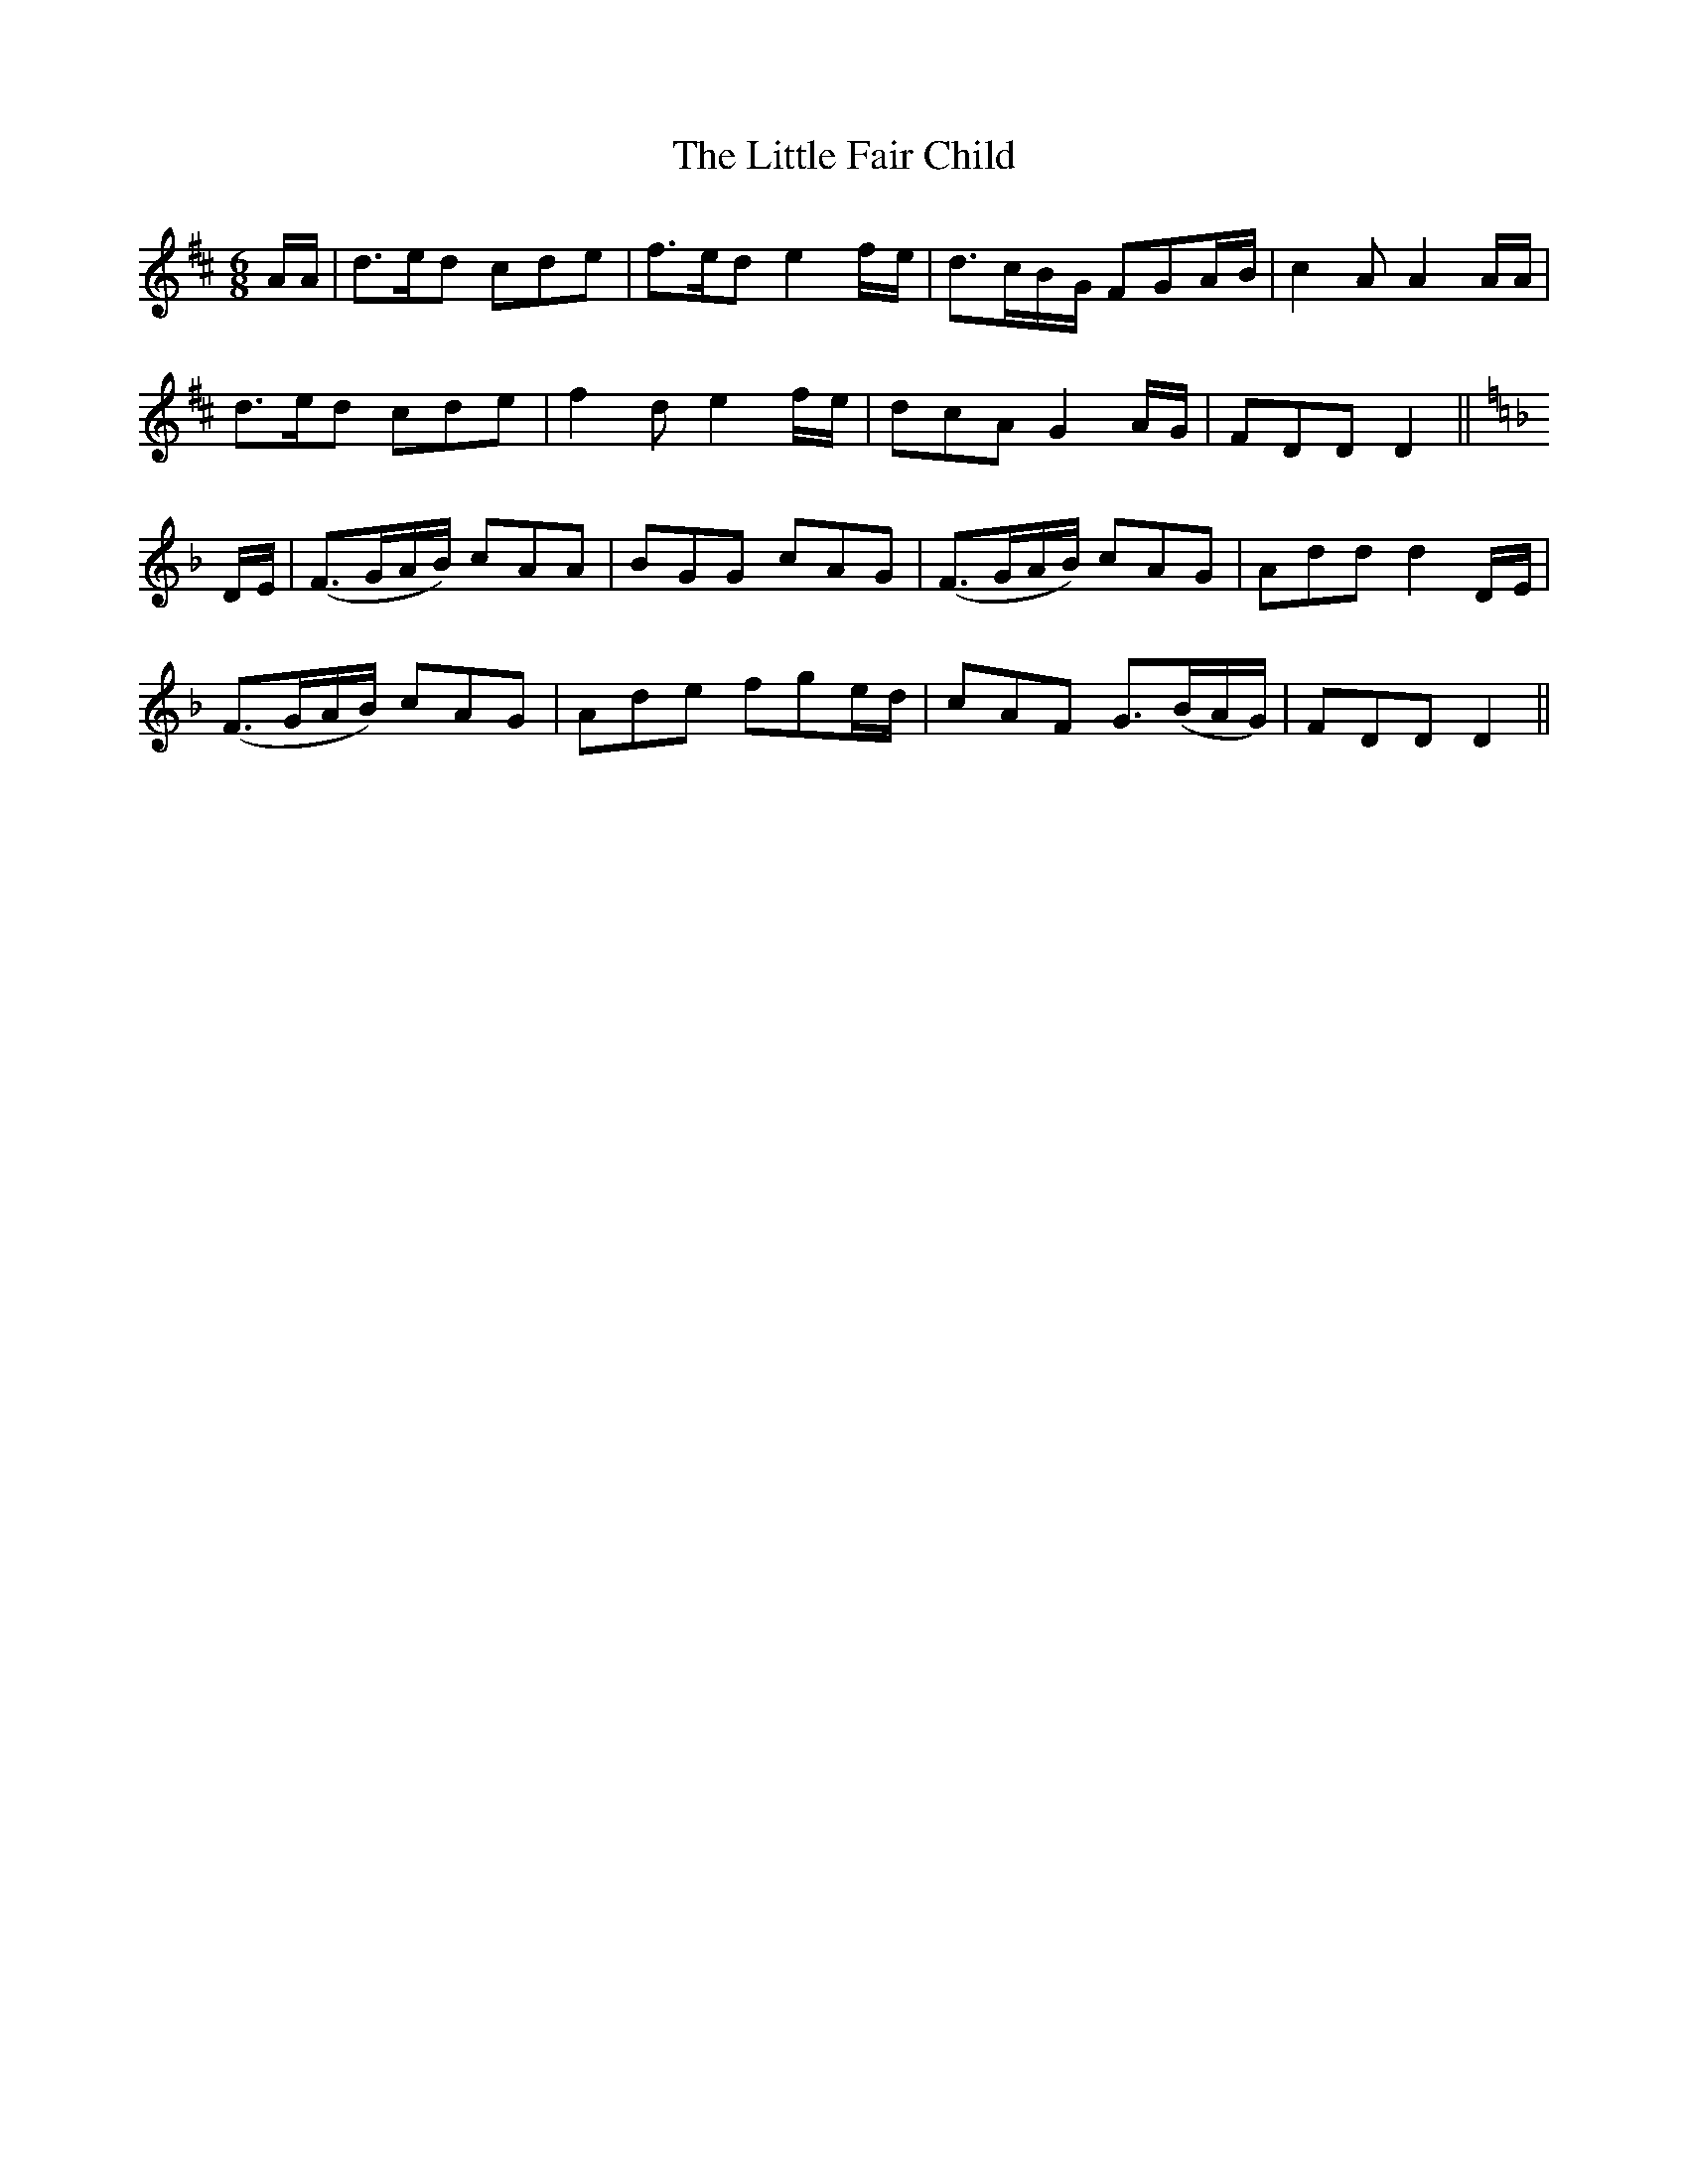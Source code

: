 X: 8
T: The Little Fair Child
M: 6/8
L: 1/8
B: "O'Neill's 8"
N: "Tenderly" "setting 2" "collected by J. O'Neill"
K:D
A/A/ | d>ed cde | f>ed e2 f/-e/ | d>-cB/-G/ FGA/-B/ | c2 A A2 A/A/ |
d>ed cde | f2 d e2 f/-e/ | dcA G2 A/-G/ | FDD D2 ||
K:Dm
D/E/ | (F>GA/B/) cAA | BGG cAG | (F>GA/B/) cAG | Add d2 D/-E/ |
(F>GA/B/) cAG | Ade f-ge/-d/ | cAF G>(BA/G/) | FDD D2 ||
